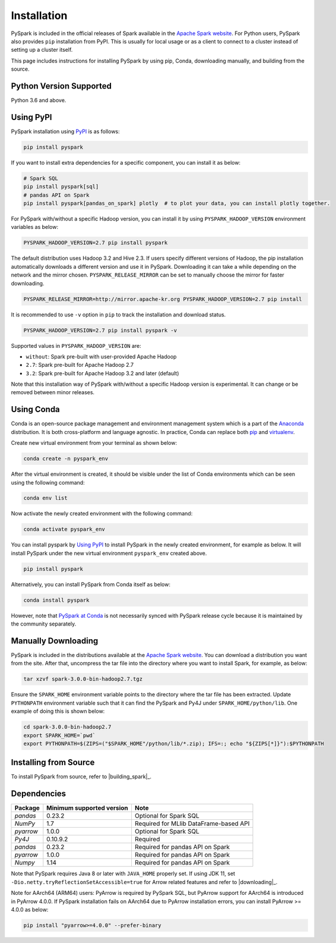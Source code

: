 ..  Licensed to the Apache Software Foundation (ASF) under one
    or more contributor license agreements.  See the NOTICE file
    distributed with this work for additional information
    regarding copyright ownership.  The ASF licenses this file
    to you under the Apache License, Version 2.0 (the
    "License"); you may not use this file except in compliance
    with the License.  You may obtain a copy of the License at

..    http://www.apache.org/licenses/LICENSE-2.0

..  Unless required by applicable law or agreed to in writing,
    software distributed under the License is distributed on an
    "AS IS" BASIS, WITHOUT WARRANTIES OR CONDITIONS OF ANY
    KIND, either express or implied.  See the License for the
    specific language governing permissions and limitations
    under the License.

============
Installation
============

PySpark is included in the official releases of Spark available in the `Apache Spark website <https://spark.apache.org/downloads.html>`_.
For Python users, PySpark also provides ``pip`` installation from PyPI. This is usually for local usage or as
a client to connect to a cluster instead of setting up a cluster itself.
 
This page includes instructions for installing PySpark by using pip, Conda, downloading manually,
and building from the source.


Python Version Supported
------------------------

Python 3.6 and above.


Using PyPI
----------

PySpark installation using `PyPI <https://pypi.org/project/pyspark/>`_ is as follows:

.. code-block:: bash

    pip install pyspark

If you want to install extra dependencies for a specific component, you can install it as below:

.. code-block:: bash

    # Spark SQL
    pip install pyspark[sql]
    # pandas API on Spark
    pip install pyspark[pandas_on_spark] plotly  # to plot your data, you can install plotly together.

For PySpark with/without a specific Hadoop version, you can install it by using ``PYSPARK_HADOOP_VERSION`` environment variables as below:

.. code-block:: bash

    PYSPARK_HADOOP_VERSION=2.7 pip install pyspark

The default distribution uses Hadoop 3.2 and Hive 2.3. If users specify different versions of Hadoop, the pip installation automatically
downloads a different version and use it in PySpark. Downloading it can take a while depending on
the network and the mirror chosen. ``PYSPARK_RELEASE_MIRROR`` can be set to manually choose the mirror for faster downloading.

.. code-block:: bash

    PYSPARK_RELEASE_MIRROR=http://mirror.apache-kr.org PYSPARK_HADOOP_VERSION=2.7 pip install

It is recommended to use ``-v`` option in ``pip`` to track the installation and download status.

.. code-block:: bash

    PYSPARK_HADOOP_VERSION=2.7 pip install pyspark -v

Supported values in ``PYSPARK_HADOOP_VERSION`` are:

- ``without``: Spark pre-built with user-provided Apache Hadoop
- ``2.7``: Spark pre-built for Apache Hadoop 2.7
- ``3.2``: Spark pre-built for Apache Hadoop 3.2 and later (default)

Note that this installation way of PySpark with/without a specific Hadoop version is experimental. It can change or be removed between minor releases.


Using Conda
-----------

Conda is an open-source package management and environment management system which is a part of
the `Anaconda <https://docs.continuum.io/anaconda/>`_ distribution. It is both cross-platform and
language agnostic. In practice, Conda can replace both `pip <https://pip.pypa.io/en/latest/>`_ and
`virtualenv <https://virtualenv.pypa.io/en/latest/>`_.

Create new virtual environment from your terminal as shown below:

.. code-block:: bash

    conda create -n pyspark_env

After the virtual environment is created, it should be visible under the list of Conda environments
which can be seen using the following command:

.. code-block:: bash

    conda env list

Now activate the newly created environment with the following command:

.. code-block:: bash

    conda activate pyspark_env

You can install pyspark by `Using PyPI <#using-pypi>`_ to install PySpark in the newly created
environment, for example as below. It will install PySpark under the new virtual environment
``pyspark_env`` created above.

.. code-block:: bash

    pip install pyspark

Alternatively, you can install PySpark from Conda itself as below:

.. code-block:: bash

    conda install pyspark

However, note that `PySpark at Conda <https://anaconda.org/conda-forge/pyspark>`_ is not necessarily
synced with PySpark release cycle because it is maintained by the community separately.


Manually Downloading
--------------------

PySpark is included in the distributions available at the `Apache Spark website <https://spark.apache.org/downloads.html>`_.
You can download a distribution you want from the site. After that, uncompress the tar file into the directory where you want
to install Spark, for example, as below:

.. code-block:: bash

    tar xzvf spark-3.0.0-bin-hadoop2.7.tgz

Ensure the ``SPARK_HOME`` environment variable points to the directory where the tar file has been extracted.
Update ``PYTHONPATH`` environment variable such that it can find the PySpark and Py4J under ``SPARK_HOME/python/lib``.
One example of doing this is shown below:

.. code-block:: bash

    cd spark-3.0.0-bin-hadoop2.7
    export SPARK_HOME=`pwd`
    export PYTHONPATH=$(ZIPS=("$SPARK_HOME"/python/lib/*.zip); IFS=:; echo "${ZIPS[*]}"):$PYTHONPATH


Installing from Source
----------------------

To install PySpark from source, refer to |building_spark|_.


Dependencies
------------
============= ========================= ======================================
Package       Minimum supported version Note
============= ========================= ======================================
`pandas`      0.23.2                    Optional for Spark SQL
`NumPy`       1.7                       Required for MLlib DataFrame-based API
`pyarrow`     1.0.0                     Optional for Spark SQL
`Py4J`        0.10.9.2                  Required
`pandas`      0.23.2                    Required for pandas API on Spark
`pyarrow`     1.0.0                     Required for pandas API on Spark
`Numpy`       1.14                      Required for pandas API on Spark
============= ========================= ======================================

Note that PySpark requires Java 8 or later with ``JAVA_HOME`` properly set.  
If using JDK 11, set ``-Dio.netty.tryReflectionSetAccessible=true`` for Arrow related features and refer
to |downloading|_.

Note for AArch64 (ARM64) users: PyArrow is required by PySpark SQL, but PyArrow support for AArch64
is introduced in PyArrow 4.0.0. If PySpark installation fails on AArch64 due to PyArrow
installation errors, you can install PyArrow >= 4.0.0 as below:

.. code-block:: bash

    pip install "pyarrow>=4.0.0" --prefer-binary
